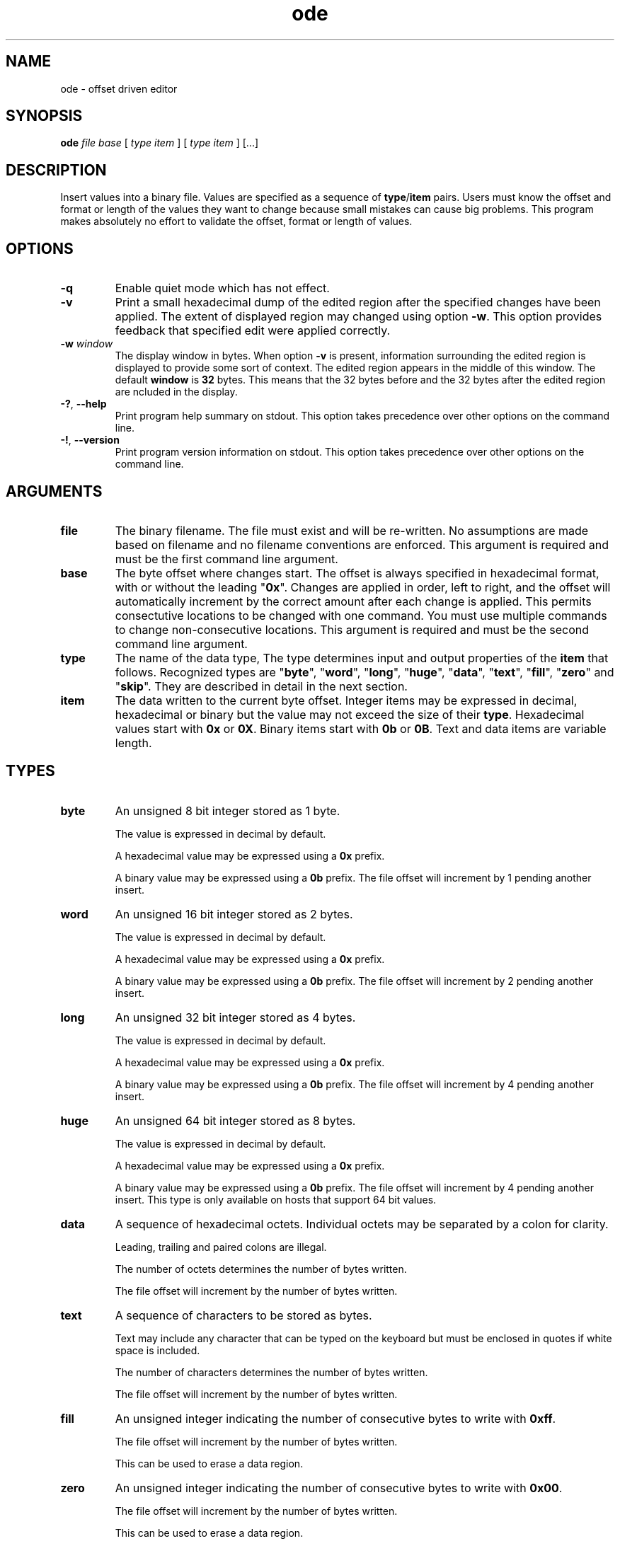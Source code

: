 .TH ode 7 "December 2012" "plc-utils-2.1.3" "Qualcomm Atheros Powerline Toolkit"
.SH NAME
ode - offset driven editor
.SH SYNOPSIS
.BR ode 
.IR file 
.IR base 
[ 
.IR type 
.IR item
]
[ 
.IR type 
.IR item 
]
[...] 
.SH DESCRIPTION
Insert values into a binary file.
Values are specified as a sequence of \fBtype\fR/\fBitem\fR pairs.
Users must know the offset and format or length of the values they want to change because small mistakes can cause big problems.
This program makes absolutely no effort to validate the offset, format or length of values.
.SH OPTIONS
.TP
.BR -q
Enable quiet mode which has not effect.
.TP
.BR -v
Print a small hexadecimal dump of the edited region after the specified changes have been applied.
The extent of displayed region may changed using option \fB-w\fR.
This option provides feedback that specified edit were applied correctly.
.TP
\fB-w \fIwindow\fR
The display window in bytes.
When option \fB-v\fR is present, information surrounding the edited region is displayed to provide some sort of context.
The edited region appears in the middle of this window.
The default \fBwindow\fR is \fB32\fR bytes.
This means that the 32 bytes before and the 32 bytes after the edited region are ncluded in the display.
.TP
\fB-?\fR, \fB--help\fR
Print program help summary on stdout.
This option takes precedence over other options on the command line.

.TP
\fB-!\fR, \fB--version\fR
Print program version information on stdout.
This option takes precedence over other options on the command line.

.SH ARGUMENTS
.TP
.BR file
The binary filename.
The file must exist and will be re-written.
No assumptions are made based on filename and no filename conventions are enforced.
This argument is required and must be the first command line argument.
.TP
.BR base
The byte offset where changes start.
The offset is always specified in hexadecimal format, with or without the leading "\fB0x\fR".
Changes are applied in order, left to right, and the offset will automatically increment by the correct amount after each change is applied.
This permits consectutive locations to be changed with one command.
You must use multiple commands to change non-consecutive locations.
This argument is required and must be the second command line argument.

.TP
.BR type
The name of the data type, The type determines input and output properties of the \fBitem\fR that follows.
Recognized types are "\fBbyte\fR", "\fBword\fR", "\fBlong\fR", "\fBhuge\fR", "\fBdata\fR", "\fBtext\fR", "\fBfill\fR", "\fBzero\fR" and "\fBskip\fR".
They are described in detail in the next section.
.TP
.BR item
The data written to the current byte offset.
Integer items may be expressed in decimal, hexadecimal or binary but the value may not exceed the size of their \fBtype\fR.
Hexadecimal values start with \fB0x\fR or \fB0X\fR.
Binary items start with \fB0b\fR or \fB0B\fR.
Text and data items are variable length.

.SH TYPES
.TP
.BR byte
An unsigned 8 bit integer stored as 1 byte.

The value is expressed in decimal by default.

A hexadecimal value may be expressed using a \fB0x\fR prefix.

A binary value may be expressed using a \fB0b\fR prefix.
The file offset will increment by 1 pending another insert.
.TP
.BR word
An unsigned 16 bit integer stored as 2 bytes.

The value is expressed in decimal by default.

A hexadecimal value may be expressed using a \fB0x\fR prefix.

A binary value may be expressed using a \fB0b\fR prefix.
The file offset will increment by 2 pending another insert.
.TP
.BR long
An unsigned 32 bit integer stored as 4 bytes.

The value is expressed in decimal by default.

A hexadecimal value may be expressed using a \fB0x\fR prefix.

A binary value may be expressed using a \fB0b\fR prefix.
The file offset will increment by 4 pending another insert.
.TP
.BR huge
An unsigned 64 bit integer stored as 8 bytes.

The value is expressed in decimal by default.

A hexadecimal value may be expressed using a \fB0x\fR prefix.

A binary value may be expressed using a \fB0b\fR prefix.
The file offset will increment by 4 pending another insert.
This type is only available on hosts that support 64 bit values.
.TP
.BR data
A sequence of hexadecimal octets.
Individual octets may be separated by a colon for clarity.

Leading, trailing and paired colons are illegal.

The number of octets determines the number of bytes written.

The file offset will increment by the number of bytes written.

.TP
.BR text
A sequence of characters to be stored as bytes.

Text may include any character that can be typed on the keyboard but must be enclosed in quotes if white space is included.

The number of characters determines the number of bytes written.

The file offset will increment by the number of bytes written.
.TP
.BR fill
An unsigned integer indicating the number of consecutive bytes to write with \fB0xff\fR.

The file offset will increment by the number of bytes written.

This can be used to erase a data region.
.TP
.BR zero
An unsigned integer indicating the number of consecutive bytes to write with \fB0x00\fR.

The file offset will increment by the number of bytes written.

This can be used to erase a data region.
.TP
.BR skip
An unsigned integer indicating the number of consecutive bytes to skip over.

The file offset will increment by the number of bytes skipped.

Skipped bytes are not changed.
.SH EXAMPLES
The following example edits binary file \fBabc.bin\fR by writing decimal value \fB1\fR at offset \fB01F7\fR followed by hexadecimal value \fB00B052BABE01\fR.
A partial dump is printed showing 16 bytes before and after the edited data.
The dump can be suppressed with option \fB-q\fR.
.PP
   # ode abc.bin 01F7 byte 1 data 00:B0:52:BA:BE:01
   000001D0                       00 00 00 00 00 00 00 00 00         .........
   000001E0  00 00 00 00 00 00 00 00 00 00 00 00 00 00 00 00  ................
   000001F0  00 00 00 00 00 00 00 01 00 B0 52 BA BE 01 00 00  ..........R.....
   00000200  00 00 00 00 00 00 00 00 00 00 00 00 00 00 00 00  ................
   00000210  00 00 00 00 00 00 00 00 00 00 00 00 00 00        ..............
.SH SEE ALSO
.BR block ( 7 ),
.BR grab ( 7 ),
.BR odd ( 7 ),
.BR odc ( 7 ),
.BR offset ( 7 ),
.BR xde ( 7 )
.SH CREDITS
 Charles Maier <cmaier@cmassoc.net>
